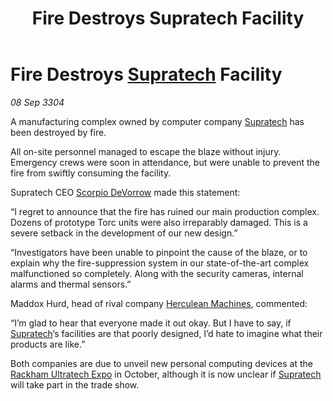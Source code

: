 :PROPERTIES:
:ID:       d6f23e53-bac5-4a6c-9741-2cda3e070996
:END:
#+title: Fire Destroys Supratech Facility
#+filetags: :3304:galnet:

* Fire Destroys [[id:3e9f43fb-038f-46a6-be53-3c9af1bad474][Supratech]] Facility

/08 Sep 3304/

A manufacturing complex owned by computer company [[id:3e9f43fb-038f-46a6-be53-3c9af1bad474][Supratech]] has been destroyed by fire. 

All on-site personnel managed to escape the blaze without injury. Emergency crews were soon in attendance, but were unable to prevent the fire from swiftly consuming the facility. 

Supratech CEO [[id:b62c9e2e-8079-44bc-a30d-d192076162e6][Scorpio DeVorrow]] made this statement: 

“I regret to announce that the fire has ruined our main production complex. Dozens of prototype Torc units were also irreparably damaged. This is a severe setback in the development of our new design.” 

“Investigators have been unable to pinpoint the cause of the blaze, or to explain why the fire-suppression system in our state-of-the-art complex malfunctioned so completely. Along with the security cameras, internal alarms and thermal sensors.” 

Maddox Hurd, head of rival company [[id:46e9f326-2119-4d5b-a625-a32820a44642][Herculean Machines]], commented: 

“I’m glad to hear that everyone made it out okay. But I have to say, if [[id:3e9f43fb-038f-46a6-be53-3c9af1bad474][Supratech]]’s facilities are that poorly designed, I’d hate to imagine what their products are like.” 

Both companies are due to unveil new personal computing devices at the [[id:9d064da0-7be3-4c7b-99ad-0edd1585d4ca][Rackham Ultratech Expo]] in October, although it is now unclear if [[id:3e9f43fb-038f-46a6-be53-3c9af1bad474][Supratech]] will take part in the trade show.
